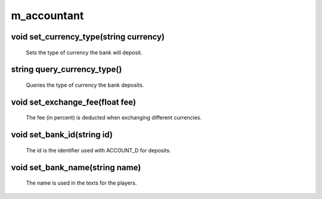 m_accountant
============

void set_currency_type(string currency)
---------------------------------------

 Sets the type of currency the bank will deposit.

string query_currency_type()
----------------------------

 Queries the type of currency the bank deposits.

void set_exchange_fee(float fee)
--------------------------------

 The fee (in percent) is deducted when exchanging different currencies.

void set_bank_id(string id)
---------------------------

 The id is the identifier used with ACCOUNT_D for deposits.

void set_bank_name(string name)
-------------------------------

 The name is used in the texts for the players.